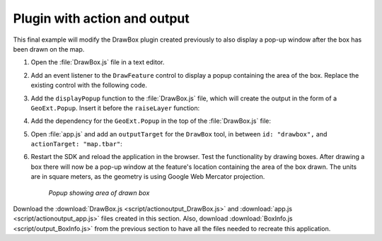 .. _apps.plugincreate.actionoutput:

Plugin with action and output
=============================

This final example will modify the DrawBox plugin created previously to also display a pop-up window after the box has been drawn on the map.

#. Open the :file:`DrawBox.js` file in a text editor.

#. Add an event listener to the ``DrawFeature`` control to display a popup containing the area of the box. Replace the existing control with the following code.

   .. literalinclude:: script/actionoutput_DrawBox.js
      :language: javascript
      :lines: 33-44

#. Add the ``displayPopup`` function to the :file:`DrawBox.js` file, which will create the output in the form of a ``GeoExt.Popup``. Insert it before the ``raiseLayer`` function:

   .. literalinclude:: script/actionoutput_DrawBox.js
      :language: javascript
      :lines: 49-60

#. Add the dependency for the ``GeoExt.Popup`` in the top of the :file:`DrawBox.js` file:

   .. literalinclude:: script/actionoutput_DrawBox.js
      :language: javascript
      :lines: 10

#. Open :file:`app.js` and add an ``outputTarget`` for the ``DrawBox`` tool, in between ``id: "drawbox",`` and ``actionTarget: "map.tbar"``:

   .. literalinclude:: script/actionoutput_app.js
      :language: javascript
      :lines: 73-78
      :emphasize-lines: 4

#. Restart the SDK and reload the application in the browser. Test the functionality by drawing boxes. After drawing a box there will now be a pop-up window at the feature's location containing the area of the box drawn. The units are in square meters, as the geometry is using Google Web Mercator projection.

   .. figure:: img/actionoutput_popup.png

      *Popup showing area of drawn box*

Download the :download:`DrawBox.js <script/actionoutput_DrawBox.js>` and :download:`app.js <script/actionoutput_app.js>` files created in this section. Also, download :download:`BoxInfo.js <script/output_BoxInfo.js>` from the previous section to have all the files needed to recreate this application.

